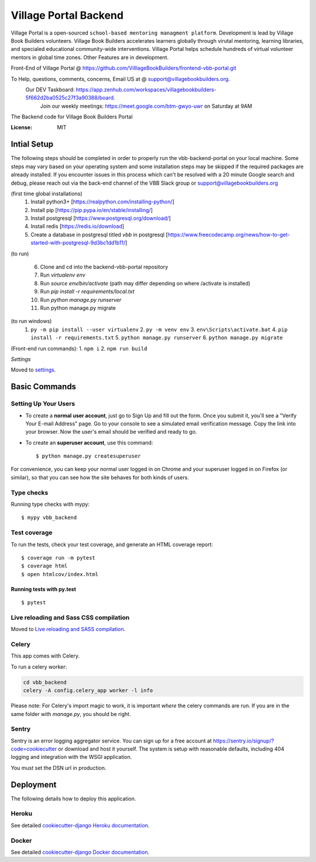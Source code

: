 Village Portal Backend
=============================
Village Portal is a open-sourced ``school-based mentoring managment platform``. Development is lead by Village Book Builders volunteers. Village Book Builders accelerates learners globally through virutal mentoring, learning libraries, and specialed educational community-wide interventions. Village Portal helps schedule hundreds of virtual volunteer mentors in global time zones. Other Features are in development. 

Front-End of Village Portal @ https://github.com/VilllageBookBuilders/frontend-vbb-portal.git

To Help, questions, comments, concerns, Email US at @ support@villagebookbuilders.org. 
    Our DEV Taskboard: https://app.zenhub.com/workspaces/villagebookbuilders-5f662d2ba0525c27f3a90388/board. 
        Join our weekly meetings: https://meet.google.com/btm-gwyo-uwr on Saturday at 9AM 


The Backend code for Village Book Builders Portal

.. image:: https://img.shields.io/badge/built%20with-Cookiecutter%20Django-ff69b4.svg
     :target: https://github.com/pydanny/cookiecutter-django/
     :alt: Built with Cookiecutter Django
.. image:: https://img.shields.io/badge/code%20style-black-000000.svg
     :target: https://github.com/ambv/black
     :alt: Black code style


:License: MIT


Intial Setup
------------
The following steps should be completed in order to properly run the vbb-backend-portal on your local machine. 
Some steps may vary based on your operating system and some installation steps may be skipped if the required packages are already installed.
If you encounter issues in this process which can't be resolved with a 20 minute Google search and debug, please reach out via the back-end channel of the VBB Slack group or support@villagebookbuilders.org


(first time global installations)
    1) Install python3+ [https://realpython.com/installing-python/]

    2) Install pip [https://pip.pypa.io/en/stable/installing/]

    3) Install postgresql [https://www.postgresql.org/download/]
    
    4) Install redis [https://redis.io/download]

    5) Create a database in postgresql titled `vbb` in postgresql [https://www.freecodecamp.org/news/how-to-get-started-with-postgresql-9d3bc1dd1b11/]

(to run)

    6) Clone and cd into the backend-vbb-portal repository

    7) Run `virtualenv env`

    8) Run `source env/bin/activate` (path may differ depending on where /activate is installed)

    9) Run `pip install -r requirements/local.txt`

    10) Run `python manage.py runserver`
    
    11) Run python manage.py migrate

(to run windows)
    1. ``py -m pip install --user virtualenv`` 2. ``py -m venv env`` 3. ``env\Scripts\activate.bat`` 4. ``pip install -r requirements.txt``  5. ``python manage.py runserver`` 6. ``python manage.py migrate``

(Front-end run commands): 1. ``npm i`` 2. ``npm run build``

*Settings*

Moved to settings_.

.. _settings: http://cookiecutter-django.readthedocs.io/en/latest/settings.html



**Basic Commands**
------------------

Setting Up Your Users
^^^^^^^^^^^^^^^^^^^^^

* To create a **normal user account**, just go to Sign Up and fill out the form. Once you submit it, you'll see a "Verify Your E-mail Address" page. Go to your console to see a simulated email verification message. Copy the link into your browser. Now the user's email should be verified and ready to go.

* To create an **superuser account**, use this command::

    $ python manage.py createsuperuser

For convenience, you can keep your normal user logged in on Chrome and your superuser logged in on Firefox (or similar), so that you can see how the site behaves for both kinds of users.

Type checks
^^^^^^^^^^^

Running type checks with mypy:

::

  $ mypy vbb_backend

Test coverage
^^^^^^^^^^^^^

To run the tests, check your test coverage, and generate an HTML coverage report::

    $ coverage run -m pytest
    $ coverage html
    $ open htmlcov/index.html

Running tests with py.test
~~~~~~~~~~~~~~~~~~~~~~~~~~

::

  $ pytest

Live reloading and Sass CSS compilation
^^^^^^^^^^^^^^^^^^^^^^^^^^^^^^^^^^^^^^^

Moved to `Live reloading and SASS compilation`_.

.. _`Live reloading and SASS compilation`: http://cookiecutter-django.readthedocs.io/en/latest/live-reloading-and-sass-compilation.html



Celery
^^^^^^

This app comes with Celery.

To run a celery worker:

.. code-block:: bash

    cd vbb_backend
    celery -A config.celery_app worker -l info

Please note: For Celery's import magic to work, it is important *where* the celery commands are run. If you are in the same folder with *manage.py*, you should be right.





Sentry
^^^^^^

Sentry is an error logging aggregator service. You can sign up for a free account at  https://sentry.io/signup/?code=cookiecutter  or download and host it yourself.
The system is setup with reasonable defaults, including 404 logging and integration with the WSGI application.

You must set the DSN url in production.


Deployment
----------

The following details how to deploy this application.


Heroku
^^^^^^

See detailed `cookiecutter-django Heroku documentation`_.

.. _`cookiecutter-django Heroku documentation`: http://cookiecutter-django.readthedocs.io/en/latest/deployment-on-heroku.html



Docker
^^^^^^

See detailed `cookiecutter-django Docker documentation`_.

.. _`cookiecutter-django Docker documentation`: http://cookiecutter-django.readthedocs.io/en/latest/deployment-with-docker.html



